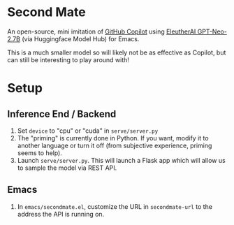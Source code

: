 * Second Mate
An open-source, mini imitation of [[https://copilot.github.com/][GitHub Copilot]] using [[https://huggingface.co/EleutherAI/gpt-neo-2.7B][EleutherAI GPT-Neo-2.7B]] (via Huggingface Model Hub) for Emacs.

This is a much smaller model so will likely not be as effective as Copilot, but can still be interesting to play around with!

[[./assets/demo1.gif]]

* Setup
** Inference End / Backend
1. Set =device= to "cpu" or "cuda" in =serve/server.py=
2. The "priming" is currently done in Python. If you want, modify it to another language or turn it off (from subjective experience, priming seems to help).
3. Launch =serve/server.py=. This will launch a Flask app which will allow us to sample the model via REST API.

** Emacs
1. In =emacs/secondmate.el=, customize the URL in =secondmate-url= to the address the API is running on.
